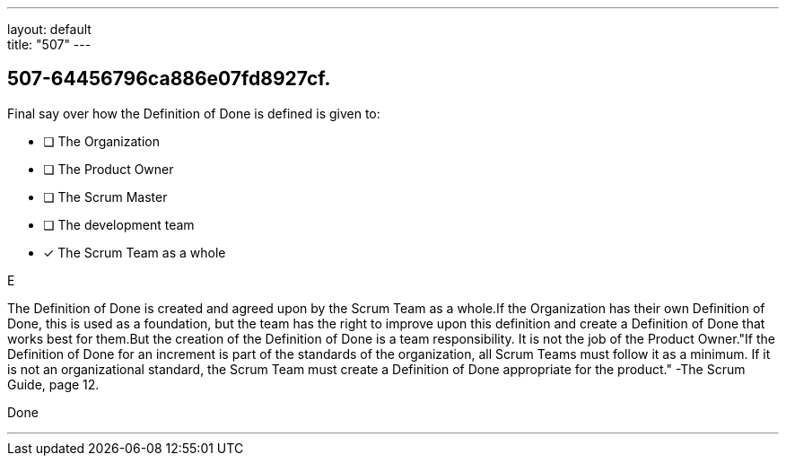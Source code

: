 ---
layout: default + 
title: "507"
---


[#question]
== 507-64456796ca886e07fd8927cf.

****

[#query]
--
Final say over how the Definition of Done is defined is given to:
--

[#list]
--
* [ ] The Organization
* [ ] The Product Owner
* [ ] The Scrum Master
* [ ] The development team
* [*] The Scrum Team as a whole

--
****

[#answer]
E

[#explanation]
--
The Definition of Done is created and agreed upon by the Scrum Team as a whole.If the Organization has their own Definition of Done, this is used as a foundation, but the team has the right to improve upon this definition and create a Definition of Done that works best for them.But the creation of the Definition of Done is a team responsibility. It is not the job of the Product Owner."If the Definition of Done for an increment is part of the standards of the organization, all Scrum Teams must follow it as a minimum. If it is not an organizational standard, the Scrum Team must create a Definition of Done appropriate for the product." -The Scrum Guide, page 12.
--

[#ka]
Done

'''


